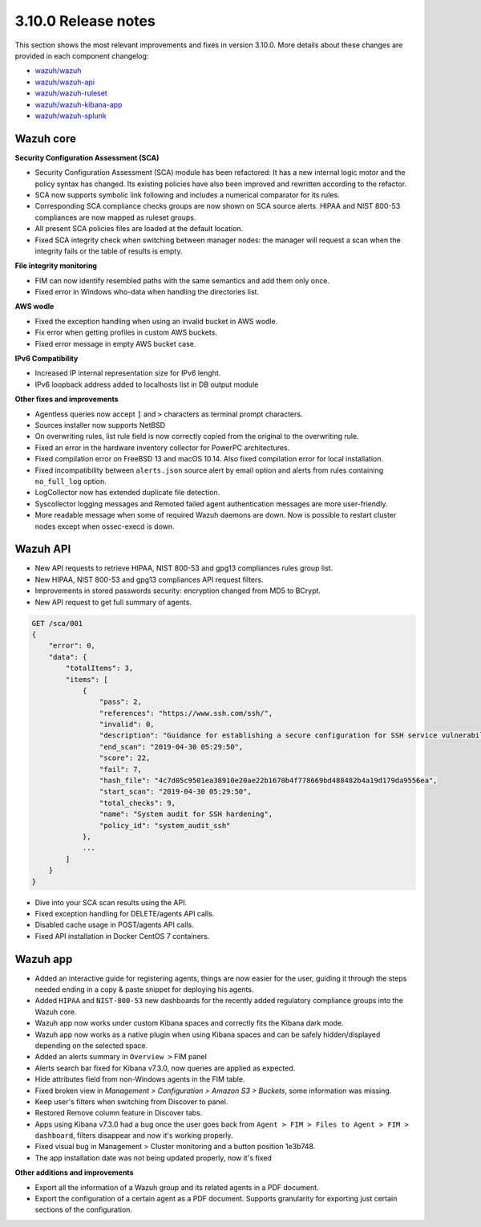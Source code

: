 .. Copyright (C) 2019 Wazuh, Inc.

.. _release_3_10_0:

3.10.0 Release notes
====================

This section shows the most relevant improvements and fixes in version 3.10.0. More details about these changes are provided in each component changelog:

- `wazuh/wazuh <https://github.com/wazuh/wazuh/blob/3.10/CHANGELOG.md>`_
- `wazuh/wazuh-api <https://github.com/wazuh/wazuh-api/blob/3.10/CHANGELOG.md>`_
- `wazuh/wazuh-ruleset <https://github.com/wazuh/wazuh-ruleset/blob/3.10/CHANGELOG.md>`_
- `wazuh/wazuh-kibana-app <https://github.com/wazuh/wazuh-kibana-app/blob/3.10-7.3/CHANGELOG.md>`_
- `wazuh/wazuh-splunk <https://github.com/wazuh/wazuh-splunk/blob/3.10/CHANGELOG.md>`_

Wazuh core
----------

**Security Configuration Assessment (SCA)**

- Security Configuration Assessment (SCA) module has been refactored: It has a new internal logic motor and the policy syntax has changed. Its existing policies have also been improved and rewritten according to the refactor. 
- SCA now supports symbolic link following and includes a numerical comparator for its rules.
- Corresponding SCA compliance checks groups are now shown on SCA source alerts. HIPAA and NIST 800-53 compliances are now mapped as ruleset groups.
- All present SCA policies files are loaded at the default location. 
- Fixed SCA integrity check when switching between manager nodes: the manager will request a scan when the integrity fails or the table of results is empty.

**File integrity monitoring**

- FIM can now identify resembled paths with the same semantics and add them only once.
- Fixed error in Windows who-data when handling the directories list.

**AWS wodle**

- Fixed the exception handling when using an invalid bucket in AWS wodle.
- Fix error when getting profiles in custom AWS buckets. 
- Fixed error message in empty AWS bucket case.

**IPv6 Compatibility**

- Increased IP internal representation size for IPv6 lenght.
- IPv6 loopback address added to localhosts list in DB output module

**Other fixes and improvements**

- Agentless queries now accept ``]`` and ``>`` characters as terminal prompt characters.
- Sources installer now supports NetBSD
- On overwriting rules, list rule field is now correctly copied from the original to the overwriting rule.
- Fixed an error in the hardware inventory collector for PowerPC architectures.
- Fixed compilation error on FreeBSD 13 and macOS 10.14. Also fixed compilation error for local installation.
- Fixed incompatibility between ``alerts.json`` source alert by email option and alerts from rules containing ``no_full_log`` option.
- LogCollector now has extended duplicate file detection.
- Syscollector logging messages and Remoted failed agent authentication messages are more user-friendly.
- More readable message when some of required Wazuh daemons are down. Now is possible to restart cluster nodes except when ossec-execd is down.



Wazuh API
---------

- New API requests to retrieve HIPAA, NIST 800-53 and gpg13 compliances rules group list.
- New HIPAA, NIST 800-53 and gpg13 compliances API request filters.
- Improvements in stored passwords security: encryption changed from MD5 to BCrypt.
- New API request to get full summary of agents.

.. code-block:: js

    GET /sca/001
    {
        "error": 0,
        "data": {
            "totalItems": 3,
            "items": [
                {
                    "pass": 2,
                    "references": "https://www.ssh.com/ssh/",
                    "invalid": 0,
                    "description": "Guidance for establishing a secure configuration for SSH service vulnerabilities.",
                    "end_scan": "2019-04-30 05:29:50",
                    "score": 22,
                    "fail": 7,
                    "hash_file": "4c7d05c9501ea38910e20ae22b1670b4f778669bd488482b4a19d179da9556ea",
                    "start_scan": "2019-04-30 05:29:50",
                    "total_checks": 9,
                    "name": "System audit for SSH hardening",
                    "policy_id": "system_audit_ssh"
                },
                ...
            ]
        }
    }


- Dive into your SCA scan results using the API.
- Fixed exception handling for DELETE/agents API calls.
- Disabled cache usage in POST/agents API calls. 
- Fixed API installation in Docker CentOS 7 containers.

Wazuh app
---------


- Added an interactive guide for registering agents, things are now easier for the user, guiding it through the steps needed ending in a copy & paste snippet for deploying his agents.
- Added ``HIPAA`` and ``NIST-800-53`` new dashboards for the recently added regulatory compliance groups into the Wazuh core.
- Wazuh app now works under custom Kibana spaces and correctly fits the Kibana dark mode.
- Wazuh app now works as a native plugin when using Kibana spaces and can be safely hidden/displayed depending on the selected space.
- Added an alerts summary in ``Overview >`` FIM panel
- Alerts search bar fixed for Kibana v7.3.0, now queries are applied as expected.
- Hide attributes field from non-Windows agents in the FIM table.
- Fixed broken view in `Management > Configuration > Amazon S3 > Buckets`, some information was missing.
- Keep user's filters when switching from Discover to panel.
- Restored Remove column feature in Discover tabs.
- Apps using Kibana v7.3.0 had a bug once the user goes back from ``Agent > FIM > Files to Agent > FIM > dashboard``, filters disappear and now it's working properly.
- Fixed visual bug in Management > Cluster monitoring and a button position 1e3b748.
- The app installation date was not being updated properly, now it's fixed 


**Other additions and improvements**

- Export all the information of a Wazuh group and its related agents in a PDF document.
- Export the configuration of a certain agent as a PDF document. Supports granularity for exporting just certain sections of the configuration.
